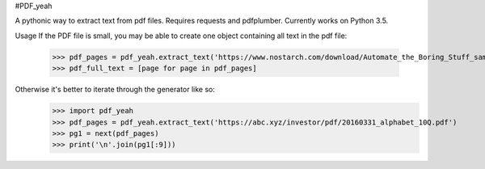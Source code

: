 #PDF_yeah

A pythonic way to extract text from pdf files.
Requires requests and pdfplumber. Currently works on Python 3.5.

Usage
If the PDF file is small, you may be able to create one object containing all
text in the pdf file:
  >>> pdf_pages = pdf_yeah.extract_text('https://www.nostarch.com/download/Automate_the_Boring_Stuff_sample_ch17.pdf')
  >>> pdf_full_text = [page for page in pdf_pages]

Otherwise it's better to iterate through the generator like so:
  >>> import pdf_yeah
  >>> pdf_pages = pdf_yeah.extract_text('https://abc.xyz/investor/pdf/20160331_alphabet_10Q.pdf')
  >>> pg1 = next(pdf_pages)
  >>> print('\n'.join(pg1[:9]))